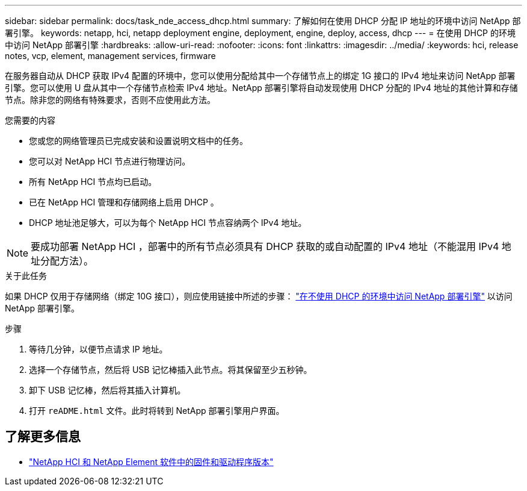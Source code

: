 ---
sidebar: sidebar 
permalink: docs/task_nde_access_dhcp.html 
summary: 了解如何在使用 DHCP 分配 IP 地址的环境中访问 NetApp 部署引擎。 
keywords: netapp, hci, netapp deployment engine, deployment, engine, deploy, access, dhcp 
---
= 在使用 DHCP 的环境中访问 NetApp 部署引擎
:hardbreaks:
:allow-uri-read: 
:nofooter: 
:icons: font
:linkattrs: 
:imagesdir: ../media/
:keywords: hci, release notes, vcp, element, management services, firmware


[role="lead"]
在服务器自动从 DHCP 获取 IPv4 配置的环境中，您可以使用分配给其中一个存储节点上的绑定 1G 接口的 IPv4 地址来访问 NetApp 部署引擎。您可以使用 U 盘从其中一个存储节点检索 IPv4 地址。NetApp 部署引擎将自动发现使用 DHCP 分配的 IPv4 地址的其他计算和存储节点。除非您的网络有特殊要求，否则不应使用此方法。

.您需要的内容
* 您或您的网络管理员已完成安装和设置说明文档中的任务。
* 您可以对 NetApp HCI 节点进行物理访问。
* 所有 NetApp HCI 节点均已启动。
* 已在 NetApp HCI 管理和存储网络上启用 DHCP 。
* DHCP 地址池足够大，可以为每个 NetApp HCI 节点容纳两个 IPv4 地址。



NOTE: 要成功部署 NetApp HCI ，部署中的所有节点必须具有 DHCP 获取的或自动配置的 IPv4 地址（不能混用 IPv4 地址分配方法）。

.关于此任务
如果 DHCP 仅用于存储网络（绑定 10G 接口），则应使用链接中所述的步骤： link:task_nde_access_no_dhcp.html["在不使用 DHCP 的环境中访问 NetApp 部署引擎"] 以访问 NetApp 部署引擎。

.步骤
. 等待几分钟，以便节点请求 IP 地址。
. 选择一个存储节点，然后将 USB 记忆棒插入此节点。将其保留至少五秒钟。
. 卸下 USB 记忆棒，然后将其插入计算机。
. 打开 `reADME.html` 文件。此时将转到 NetApp 部署引擎用户界面。


[discrete]
== 了解更多信息

* https://kb.netapp.com/Advice_and_Troubleshooting/Hybrid_Cloud_Infrastructure/NetApp_HCI/Firmware_and_driver_versions_in_NetApp_HCI_and_NetApp_Element_software["NetApp HCI 和 NetApp Element 软件中的固件和驱动程序版本"^]

